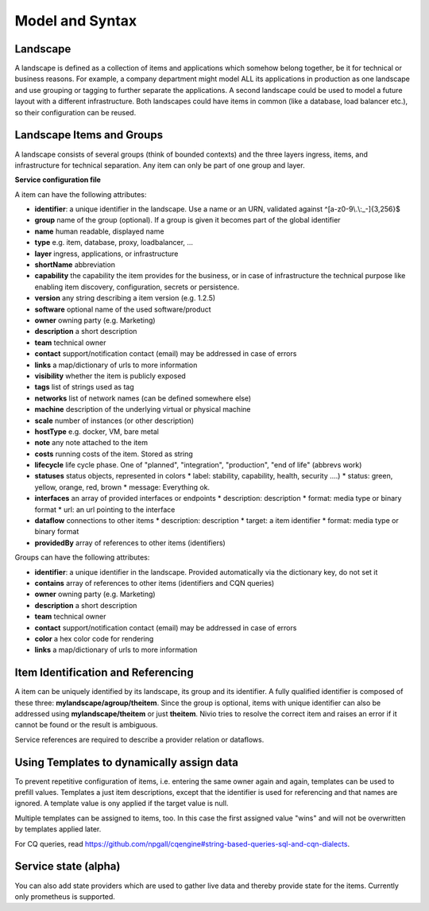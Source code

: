 Model and Syntax
================

Landscape
---------

A landscape is defined as a collection of items and applications which somehow belong together, be it for technical
or business reasons. For example, a company department might model ALL its applications in production as one landscape and use grouping
or tagging to further separate the applications. A second landscape could be used to model a future layout with a different
infrastructure. Both landscapes could have items in common (like a database, load balancer etc.), so their configuration can be reused.


Landscape Items and Groups
--------------------------

A landscape consists of several groups (think of bounded contexts) and the three layers ingress, items, and infrastructure
for technical separation. Any item can only be part of one group and layer.

**Service configuration file**

.. code-block:: yaml
   :linenos:

    items:
      - identifier: blog-server
        shortName: blog1
        group: content

      - identifier: auth-gateway
        shortName: blog1
        layer: ingress
        group: content

      - identifier: DB1
        software: MariaDB
        version: 10.3.11
        type: database
        layer: infrastructure

    groups:
      content:
        description: All services responsible to provide information on the web.
        owner: Joe Armstrong
        team: Team Content
        contact: joe@acme.org
        color: "#345345"
        links:
          wiki: http://wiki.acme.org/teamContent

      infrastructure:
        team: Admins
        contains:
          - DB1
          - "identifier LIKE 'DB1'" #same


A item can have the following attributes:

* **identifier**: a unique identifier in the landscape. Use a name or an URN, validated against ^[a-z0-9\\.\\:_-]{3,256}$
* **group** name of the group (optional). If a group is given it becomes part of the global identifier
* **name** human readable, displayed name
* **type** e.g. item, database, proxy, loadbalancer, ...
* **layer** ingress, applications, or infrastructure
* **shortName** abbreviation
* **capability** the capability the item provides for the business, or in case of infrastructure the technical purpose like enabling item discovery, configuration, secrets or persistence.
* **version** any string describing a item version (e.g. 1.2.5)
* **software** optional name of the used software/product
* **owner** owning party (e.g. Marketing)
* **description** a short description
* **team** technical owner
* **contact** support/notification contact (email) may be addressed in case of errors
* **links** a map/dictionary of urls to more information
* **visibility** whether the item is publicly exposed
* **tags** list of strings used as tag
* **networks** list of network names (can be defined somewhere else)
* **machine** description of the underlying virtual or physical machine
* **scale** number of instances (or other description)
* **hostType** e.g. docker, VM, bare metal
* **note** any note attached to the item
* **costs** running costs of the item. Stored as string
* **lifecycle** life cycle phase. One of "planned", "integration", "production", "end of life" (abbrevs work)
* **statuses** status objects, represented in colors
  * label: stability, capability, health, security ....)
  * status: green, yellow, orange, red, brown
  * message: Everything ok.
* **interfaces** an array of provided interfaces or endpoints
  * description: description
  * format: media type or binary format
  * url: an url pointing to the interface
* **dataflow** connections to other items
  * description: description
  * target: a item identifier
  * format: media type or binary format
* **providedBy** array of references to other items (identifiers)


Groups can have the following attributes:

* **identifier**: a unique identifier in the landscape. Provided automatically via the dictionary key, do not set it
* **contains** array of references to other items (identifiers and CQN queries)
* **owner** owning party (e.g. Marketing)
* **description** a short description
* **team** technical owner
* **contact** support/notification contact (email) may be addressed in case of errors
* **color** a hex color code for rendering
* **links** a map/dictionary of urls to more information

Item Identification and Referencing
------------------------------------

A item can be uniquely identified by its landscape, its group and its identifier. A fully qualified
identifier is composed of these three: **mylandscape/agroup/theitem**. Since the group is optional, items with unique
identifier can also be addressed using **mylandscape/theitem** or just **theitem**. Nivio tries to resolve the correct item and raises
an error if it cannot be found or the result is ambiguous.

Service references are required to describe a provider relation or dataflows.

.. code-block:: yaml
   :linenos:

    items:
      - identifier: theservice
        group: agroup
        dataflow:
          - target: anothergroup/anotherservice
            format: json





Using Templates to dynamically assign data
---------------

To prevent repetitive configuration of items, i.e. entering the same owner again and again,
templates can be used to prefill values. Templates a just item descriptions, except that
the identifier is used for referencing and that names are ignored. A template value is ony applied
if the target value is null.

Multiple templates can be assigned to items, too. In this case the first assigned value "wins" and
will not be overwritten by templates applied later.

.. code-block:: yaml
   :linenos:

    identifier: nivio:example
    name: Landscape example

    sources:
      - url: "./items/docker-compose.yml"
        format: docker-compose-v2
        assignTemplates:
          endOfLife: [web]
          myGroupTemplate: ["*"]

    templates:

      - identifier: myGroupTemplate
        group: billing

      - identifier: endOfLife
        tags: [eol]
        statuses

For CQ queries, read https://github.com/npgall/cqengine#string-based-queries-sql-and-cqn-dialects.

Service state (alpha)
---------------------

You can also add state providers which are used to gather live data and thereby provide state for the items. Currently only prometheus is supported.

.. code-block:: yaml
   :linenos:

    identifier: nivio:example
    name: Landscape example

    ...

    stateProviders:
      - type: prometheus-exporter
        target: http://prometheus_exporter.url